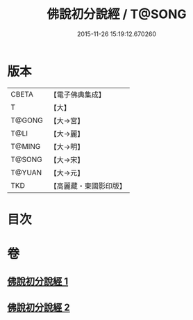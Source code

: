 #+TITLE: 佛說初分說經 / T@SONG
#+DATE: 2015-11-26 15:19:12.670260
* 版本
 |     CBETA|【電子佛典集成】|
 |         T|【大】     |
 |    T@GONG|【大→宮】   |
 |      T@LI|【大→麗】   |
 |    T@MING|【大→明】   |
 |    T@SONG|【大→宋】   |
 |    T@YUAN|【大→元】   |
 |       TKD|【高麗藏・東國影印版】|

* 目次
* 卷
** [[file:KR6i0128_001.txt][佛說初分說經 1]]
** [[file:KR6i0128_002.txt][佛說初分說經 2]]
